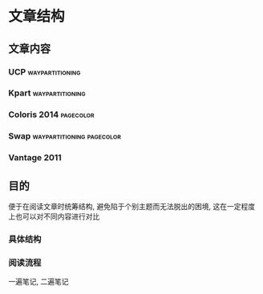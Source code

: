 #+DATE: <2019-07-26 Fri> 
#+STARTUP: SHOWALL
#+tags: arch, cache, plan, struc
#+TODO: TODO(t) | DONE(d)

* 文章结构

** 文章内容

*** UCP                                                     :waypartitioning:

*** Kpart                                                   :waypartitioning:

*** Coloris                                                  :2014:pagecolor:

*** Swap                                          :waypartitioning:pagecolor:

*** Vantage                                                            :2011:

** 目的
  便于在阅读文章时统筹结构, 避免陷于个别主题而无法脱出的困境, 这在一定程度上也可以对不同内容进行对比

*** 具体结构

*** 阅读流程
    一遍笔记, 二遍笔记
